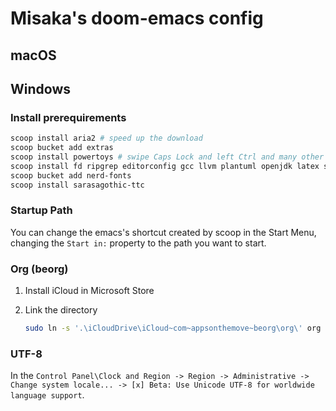 * Misaka's doom-emacs config
** macOS
** Windows
*** Install prerequirements
#+begin_src sh
  scoop install aria2 # speed up the download
  scoop bucket add extras
  scoop install powertoys # swipe Caps Lock and left Ctrl and many other features...
  scoop install fd ripgrep editorconfig gcc llvm plantuml openjdk latex sudo ln which emacs
  scoop bucket add nerd-fonts
  scoop install sarasagothic-ttc
#+end_src
*** Startup Path
You can change the emacs's shortcut created by scoop in the Start Menu, changing the =Start in:= property to the path you want to start.
*** Org (beorg)
1. Install iCloud in Microsoft Store
2. Link the directory
   #+begin_src sh
     sudo ln -s '.\iCloudDrive\iCloud~com~appsonthemove~beorg\org\' org
   #+end_src
*** UTF-8
In the ~Control Panel\Clock and Region -> Region -> Administrative -> Change system locale... -> [x] Beta: Use Unicode UTF-8 for worldwide language support~.
